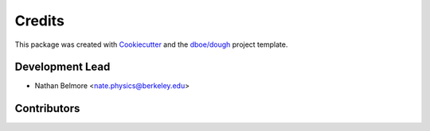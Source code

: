 =======
Credits
=======
This package was created with Cookiecutter_ and the `dboe/dough`_ project template.

.. _Cookiecutter: https://github.com/audreyr/cookiecutter
.. _`dboe/dough`: https://gitlab.com/dboe/dough

Development Lead
----------------

* Nathan Belmore <nate.physics@berkeley.edu>

Contributors
------------

